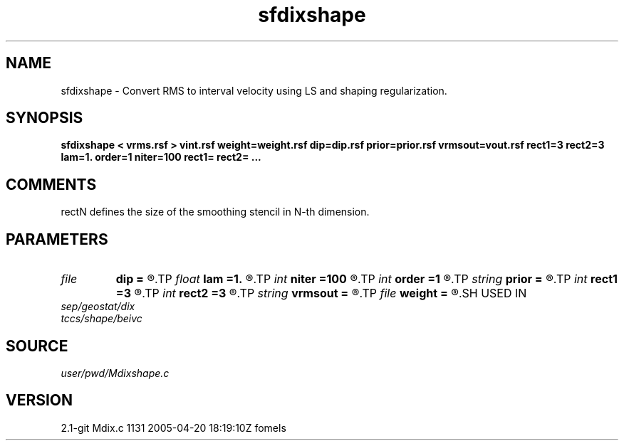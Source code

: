 .TH sfdixshape 1  "APRIL 2019" Madagascar "Madagascar Manuals"
.SH NAME
sfdixshape \- Convert RMS to interval velocity using LS and shaping regularization.
.SH SYNOPSIS
.B sfdixshape < vrms.rsf > vint.rsf weight=weight.rsf dip=dip.rsf prior=prior.rsf vrmsout=vout.rsf rect1=3 rect2=3 lam=1. order=1 niter=100 rect1= rect2= ...
.SH COMMENTS
rectN defines the size of the smoothing stencil in N-th dimension.

.SH PARAMETERS
.PD 0
.TP
.I file   
.B dip
.B =
.R  	auxiliary input file name
.TP
.I float  
.B lam
.B =1.
.R  	operator scaling for inversion
.TP
.I int    
.B niter
.B =100
.R  	maximum number of iterations
.TP
.I int    
.B order
.B =1
.R  	accuracy order
.TP
.I string 
.B prior
.B =
.R  	prior velocity model (auxiliary input file name)
.TP
.I int    
.B rect1
.B =3
.R  
.TP
.I int    
.B rect2
.B =3
.R  	smoothing radius
.TP
.I string 
.B vrmsout
.B =
.R  	optionally, output predicted vrms (auxiliary output file name)
.TP
.I file   
.B weight
.B =
.R  	auxiliary input file name
.SH USED IN
.TP
.I sep/geostat/dix
.TP
.I tccs/shape/beivc
.SH SOURCE
.I user/pwd/Mdixshape.c
.SH VERSION
2.1-git Mdix.c 1131 2005-04-20 18:19:10Z fomels
